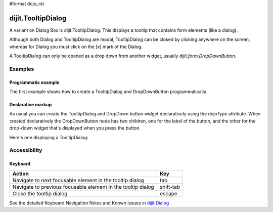 #format dojo_rst

dijit.TooltipDialog
===================

A variant on Dialog Box is dijit.TooltipDialog. This displays a tooltip that contains form elements (like a dialog).

Although both Dialog and TooltipDialog are modal, TooltipDialog can be closed by clicking anywhere on the screen, whereas for Dialog you must click on the [x] mark of the Dialog.

A TooltipDialog can only be opened as a drop down from another widget, usually `dijit.form.DropDownButton`.


========
Examples
========

Programmatic example
--------------------

The first example shows how to create a TooltipDialog and DropDownButton programmatically.

.. cv-compound::

  .. cv:: javascript

	<script type="text/javascript">
          dojo.require("dijit.form.DropDownButton");
          dojo.require("dijit.TooltipDialog");
          dojo.require("dijit.form.TextBox");
          dojo.require("dijit.form.Button");

          dojo.addOnLoad(function(){
            var dialog = new dijit.TooltipDialog({
               content:
                 '<label for="name">Name:</label> <input dojoType="dijit.form.TextBox" id="name" name="name"><br>' +
                 '<label for="hobby">Hobby:</label> <input dojoType="dijit.form.TextBox" id="hobby" name="hobby"><br>' +
                 '<button dojoType="dijit.form.Button" type="submit">Save</button>'
            });
 
            var button = new dijit.form.DropDownButton({
                label: "show tooltip dialog",
                dropDown: dialog
            });
            dojo.byId("dropdownButtonContainer").appendChild(button.domNode);
	 });
       </script>

  .. cv:: html

    <div id="dropdownButtonContainer"></div>


Declarative markup
------------------

As usual you can create the TooltipDialog and DropDown button widget declaratively using the dojoType attribute.
When created declaratively the DropDownButton node has two children, one for the label of the button,
and the other for the drop-down widget that's displayed when you press the button.

Here's one displaying a TooltipDialog:

.. cv-compound::

  .. cv:: javascript

    <script type="text/javascript">
      dojo.require("dijit.form.DropDownButton");
      dojo.require("dijit.TooltipDialog");
      dojo.require("dijit.form.TextBox");
      dojo.require("dijit.form.Button");
    </script>

  .. cv:: html

    <div dojoType="dijit.form.DropDownButton">
      <span>Register</span>
      <div dojoType="dijit.TooltipDialog">
         <label for="name2">Name:</label> <input dojoType="dijit.form.TextBox" id="name2" name="name2"><br>
         <label for="hobby2">Hobby:</label> <input dojoType="dijit.form.TextBox" id="hobby2" name="hobby2"><br>
         <button dojoType="dijit.form.Button" type="submit">Save</button>
      </div>
    </div>


=============
Accessibility
=============

Keyboard
--------

============================================================    =================================================
Action                                                          Key
============================================================    =================================================
Navigate to next focusable element in the tooltip dialog	tab
Navigate to previous focusable element in the tooltip dialog	shift-tab
Close the tooltip dialog                                        escape
============================================================    =================================================

See the detailed Keyboard Navigation Notes and Known Issues in `dijit.Dialog <dijit/Dialog#accessibility>`_
